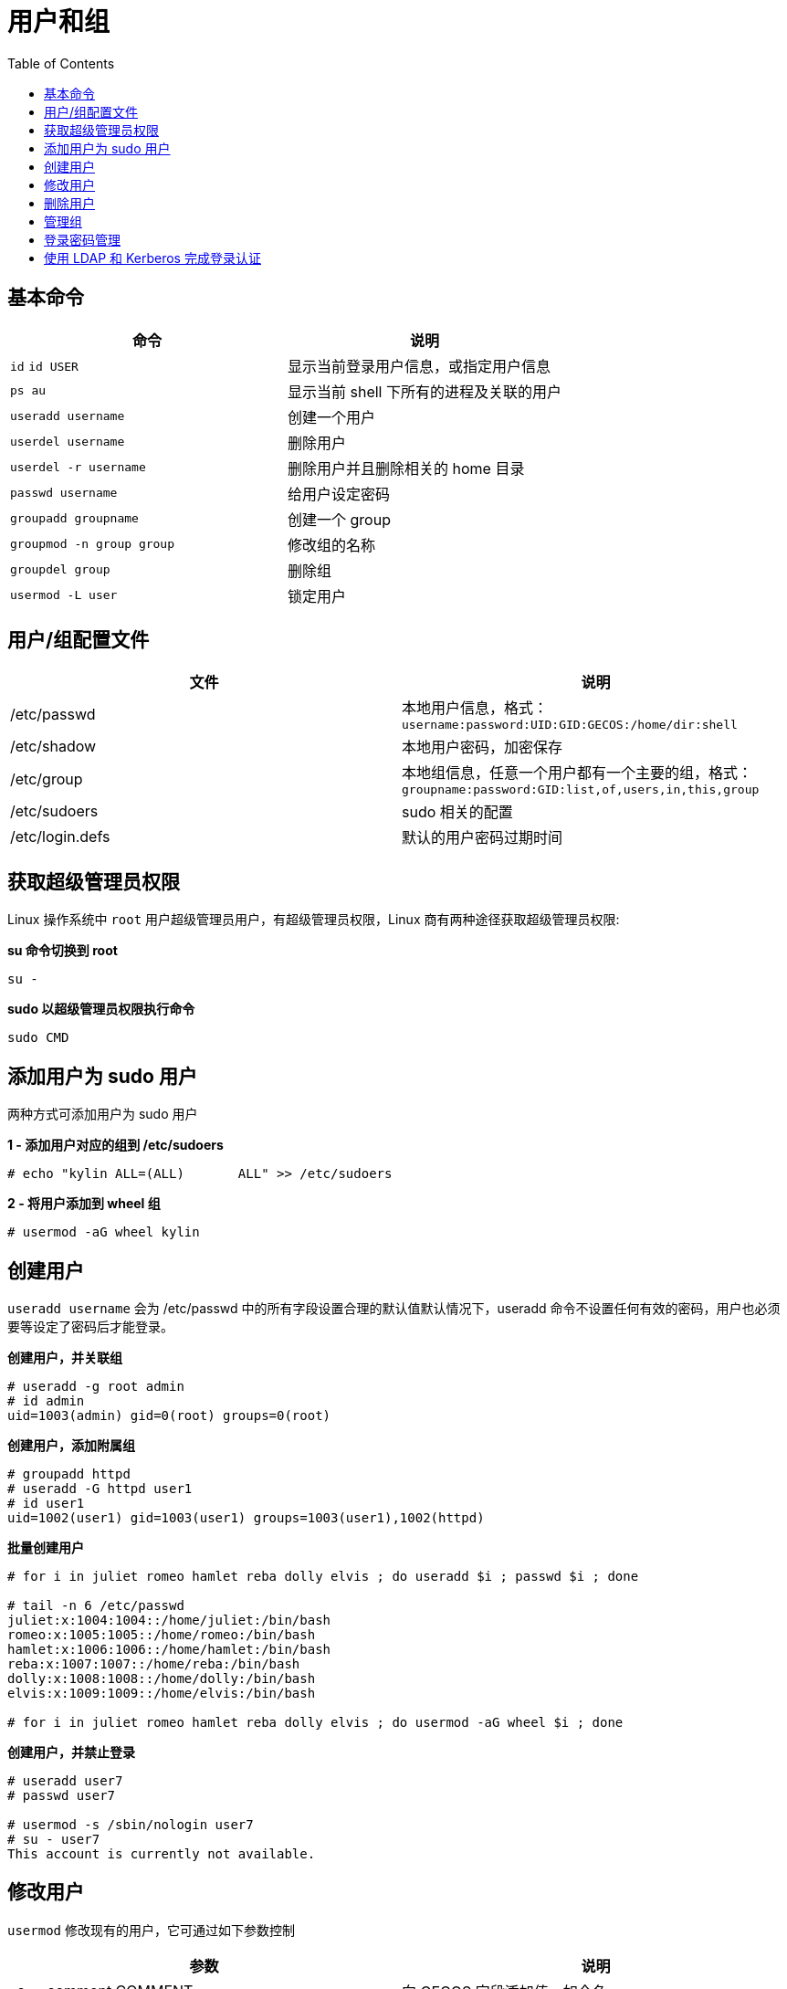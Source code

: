 = 用户和组
:toc: manual

== 基本命令

[cols="2a,2"]
|===
|命令 |说明

|`id`
`id USER`
|显示当前登录用户信息，或指定用户信息

|`ps au`
|显示当前 shell 下所有的进程及关联的用户

|`useradd username`
|创建一个用户

|`userdel username`
|删除用户

|`userdel -r username`
|删除用户并且删除相关的 home 目录

|`passwd username`
|给用户设定密码

|`groupadd groupname`
|创建一个 group

|`groupmod -n group group`
|修改组的名称

|`groupdel group`
|删除组

|`usermod -L user`
|锁定用户

|===

== 用户/组配置文件

|===
|文件 |说明

|/etc/passwd
|本地用户信息，格式：`username:password:UID:GID:GECOS:/home/dir:shell`

|/etc/shadow
|本地用户密码，加密保存

|/etc/group
|本地组信息，任意一个用户都有一个主要的组，格式：`groupname:password:GID:list,of,users,in,this,group`

|/etc/sudoers
|sudo 相关的配置

|/etc/login.defs
|默认的用户密码过期时间
|===

== 获取超级管理员权限

Linux 操作系统中 `root` 用户超级管理员用户，有超级管理员权限，Linux 商有两种途径获取超级管理员权限:

[source, bash]
.*su 命令切换到 root*
----
su -
----

[source, bash]
.*sudo 以超级管理员权限执行命令*
----
sudo CMD
----

== 添加用户为 sudo 用户

两种方式可添加用户为 sudo 用户

[source, text]
.*1 - 添加用户对应的组到 /etc/sudoers*
----
# echo "kylin ALL=(ALL)       ALL" >> /etc/sudoers
---- 

[source, text]
.*2 - 将用户添加到 wheel 组*
----
# usermod -aG wheel kylin
----

== 创建用户

`useradd username` 会为 /etc/passwd 中的所有字段设置合理的默认值默认情况下，useradd 命令不设置任何有效的密码，用户也必须要等设定了密码后才能登录。

[source, text]
.*创建用户，并关联组*
----
# useradd -g root admin
# id admin
uid=1003(admin) gid=0(root) groups=0(root)
----

[source, text]
.*创建用户，添加附属组*
----
# groupadd httpd
# useradd -G httpd user1
# id user1
uid=1002(user1) gid=1003(user1) groups=1003(user1),1002(httpd)
----

[source, text]
.*批量创建用户*
----
# for i in juliet romeo hamlet reba dolly elvis ; do useradd $i ; passwd $i ; done

# tail -n 6 /etc/passwd
juliet:x:1004:1004::/home/juliet:/bin/bash
romeo:x:1005:1005::/home/romeo:/bin/bash
hamlet:x:1006:1006::/home/hamlet:/bin/bash
reba:x:1007:1007::/home/reba:/bin/bash
dolly:x:1008:1008::/home/dolly:/bin/bash
elvis:x:1009:1009::/home/elvis:/bin/bash

# for i in juliet romeo hamlet reba dolly elvis ; do usermod -aG wheel $i ; done
----

[source, text]
.*创建用户，并禁止登录*
----
# useradd user7
# passwd user7

# usermod -s /sbin/nologin user7
# su - user7
This account is currently not available.
----

== 修改用户

`usermod` 修改现有的用户，它可通过如下参数控制

|===
|参数 |说明

|-c, --comment COMMENT
|向 GECOS 字段添加值，如全名。

|-g, --gid GROUP
|为用户帐户指定主要组。

|-G, --groups GROUPS
|为用户帐户指定一组补充组。

|-a, --append
|与 -G 选项搭配使用，将用户附加到所给的补充组，而不将该用户从其他组删除。

|-d, --home HOME_DIR
|为用户帐户指定新的主目录。

|-m, --move-home
|将用户主目录移到新的位置。必须与 -d 选项搭配使用。

|-s, --shell SHELL
|为用户帐户指定新的登录 shell。

|-L, --lock
|锁定用户帐户。

|-U, --unlock
|解锁用户帐户。
|===

== 删除用户

`userdel username` 可将用户从 /etc/passwd 中删除，但默认情况下保留主目录不变。`userdel -r username`  同时删除用户和其主目录。

[source, text]
.*删除用户示例*
----
# for i in juliet romeo hamlet reba dolly elvis ; do userdel -r $i ; done
----

== 管理组

* `groupadd groupname` 如果不带选项，则使用 /etc/login.defs 文件中指定范围内的下一个可用 GID。
* `groupmod` 命令用于将组名更改为 GID 映射。-n 选项用于指定新的名称。
* `groupdel` 删除组

[source, text]
.*创建组*
----
# groupadd -g 30000 shakespeare
# groupadd artists
----

[source, text]
.*usermod -G 添加用户到组*
----
# usermod -G shakespeare juliet
# usermod -G shakespeare romeo
# usermod -G artists reba
# usermod -G artists dolly
# usermod -G artists elvis
----

[source, text]
.*查看创建的组*
----
# tail -2 /etc/group
shakespeare:x:30000:juliet,romeo
artists:x:30001:reba,dolly,elvis
----

== 登录密码管理

[source, text]
.*usermod -L 锁定用户*
----
$ sudo usermod -L romeo
----

[source, text]
.*usermod -U 解锁用户*
----
$ sudo usermod -U romeo
----

[source, text]
.*chage -M 设定登录密码过期时间*
----
$ sudo chage -m 30 -M 90 -W 7 -I 30 romeo
----

[source, text]
.*chage -l 查看用户登录设置信息*
----
$ sudo chage -l romeo
Last password change					: Feb 16, 2018
Password expires					: May 17, 2018
Password inactive					: Jun 16, 2018
Account expires						: never
Minimum number of days between password change		: 30
Maximum number of days between password change		: 90
Number of days of warning before password expires	: 7
----

[source, text]
.*chage -d 0 强制下次登录修改密码*
----
$ sudo chage -d 0 romeo
----

[source, text]
.*设定用户登录密码在未来某个时间点过期*
----
$ sudo chage -E 2018-08-02 romeo
----

== 使用 LDAP 和 Kerberos 完成登录认证

[source, text]
.*安装相关软件包*
----
# yum -y install sssd authconfig-gtk krb5-workstation
----

[source, text]
.*system-config-authentication 进行安全配置*
----
# system-config-authentication
----
